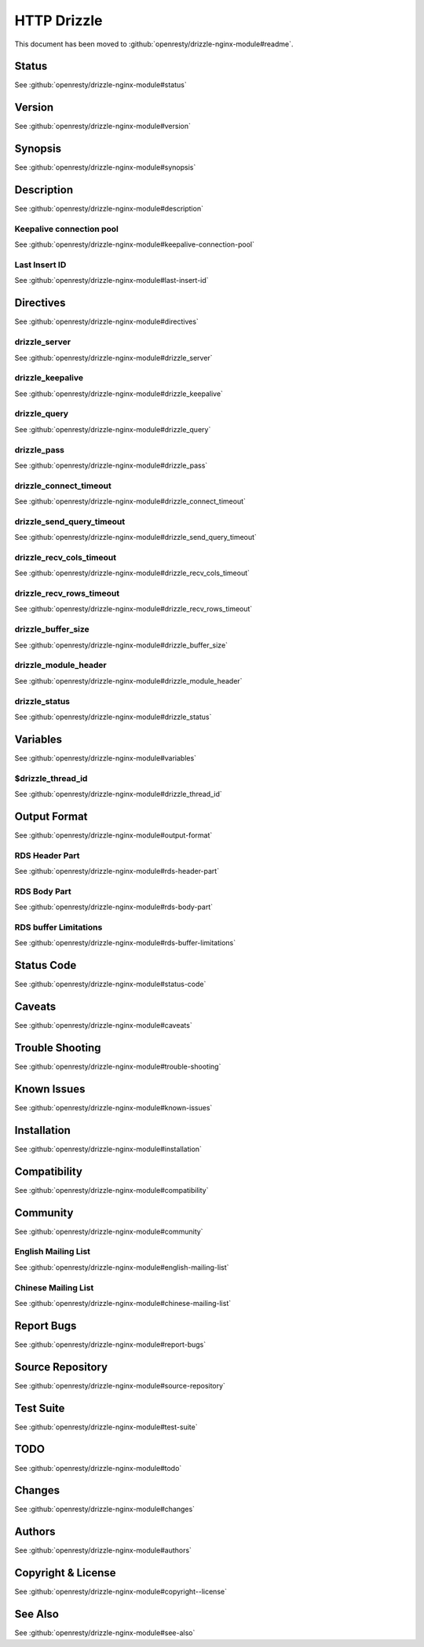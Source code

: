 
.. meta::
   :description: The HTTP Drizzle module makes NGINX directly talk to MySQL or Drizzle Database servers in a nonblocking way.

HTTP Drizzle
============

This document has been moved to :github:`openresty/drizzle-nginx-module#readme`.

Status
------

See :github:`openresty/drizzle-nginx-module#status`

Version
-------

See :github:`openresty/drizzle-nginx-module#version`

Synopsis
--------

See :github:`openresty/drizzle-nginx-module#synopsis`

Description
-----------

See :github:`openresty/drizzle-nginx-module#description`

Keepalive connection pool
^^^^^^^^^^^^^^^^^^^^^^^^^

See :github:`openresty/drizzle-nginx-module#keepalive-connection-pool`

Last Insert ID
^^^^^^^^^^^^^^

See :github:`openresty/drizzle-nginx-module#last-insert-id`

Directives
----------

See :github:`openresty/drizzle-nginx-module#directives`

drizzle_server
^^^^^^^^^^^^^^

See :github:`openresty/drizzle-nginx-module#drizzle_server`

drizzle_keepalive
^^^^^^^^^^^^^^^^^

See :github:`openresty/drizzle-nginx-module#drizzle_keepalive`

drizzle_query
^^^^^^^^^^^^^

See :github:`openresty/drizzle-nginx-module#drizzle_query`

drizzle_pass
^^^^^^^^^^^^

See :github:`openresty/drizzle-nginx-module#drizzle_pass`

drizzle_connect_timeout
^^^^^^^^^^^^^^^^^^^^^^^

See :github:`openresty/drizzle-nginx-module#drizzle_connect_timeout`

drizzle_send_query_timeout
^^^^^^^^^^^^^^^^^^^^^^^^^^

See :github:`openresty/drizzle-nginx-module#drizzle_send_query_timeout`

drizzle_recv_cols_timeout
^^^^^^^^^^^^^^^^^^^^^^^^^

See :github:`openresty/drizzle-nginx-module#drizzle_recv_cols_timeout`

drizzle_recv_rows_timeout
^^^^^^^^^^^^^^^^^^^^^^^^^

See :github:`openresty/drizzle-nginx-module#drizzle_recv_rows_timeout`

drizzle_buffer_size
^^^^^^^^^^^^^^^^^^^

See :github:`openresty/drizzle-nginx-module#drizzle_buffer_size`

drizzle_module_header
^^^^^^^^^^^^^^^^^^^^^

See :github:`openresty/drizzle-nginx-module#drizzle_module_header`

drizzle_status
^^^^^^^^^^^^^^

See :github:`openresty/drizzle-nginx-module#drizzle_status`

Variables
---------

See :github:`openresty/drizzle-nginx-module#variables`

$drizzle_thread_id
^^^^^^^^^^^^^^^^^^

See :github:`openresty/drizzle-nginx-module#drizzle_thread_id`

Output Format
-------------

See :github:`openresty/drizzle-nginx-module#output-format`

RDS Header Part
^^^^^^^^^^^^^^^

See :github:`openresty/drizzle-nginx-module#rds-header-part`

RDS Body Part
^^^^^^^^^^^^^

See :github:`openresty/drizzle-nginx-module#rds-body-part`

RDS buffer Limitations
^^^^^^^^^^^^^^^^^^^^^^

See :github:`openresty/drizzle-nginx-module#rds-buffer-limitations`

Status Code
-----------

See :github:`openresty/drizzle-nginx-module#status-code`

Caveats
-------

See :github:`openresty/drizzle-nginx-module#caveats`

Trouble Shooting
----------------

See :github:`openresty/drizzle-nginx-module#trouble-shooting`

Known Issues
------------

See :github:`openresty/drizzle-nginx-module#known-issues`

Installation
------------

See :github:`openresty/drizzle-nginx-module#installation`

Compatibility
-------------

See :github:`openresty/drizzle-nginx-module#compatibility`

Community
---------

See :github:`openresty/drizzle-nginx-module#community`

English Mailing List
^^^^^^^^^^^^^^^^^^^^

See :github:`openresty/drizzle-nginx-module#english-mailing-list`

Chinese Mailing List
^^^^^^^^^^^^^^^^^^^^

See :github:`openresty/drizzle-nginx-module#chinese-mailing-list`

Report Bugs
-----------

See :github:`openresty/drizzle-nginx-module#report-bugs`

Source Repository
-----------------

See :github:`openresty/drizzle-nginx-module#source-repository`

Test Suite
----------

See :github:`openresty/drizzle-nginx-module#test-suite`

TODO
----

See :github:`openresty/drizzle-nginx-module#todo`

Changes
-------

See :github:`openresty/drizzle-nginx-module#changes`

Authors
-------

See :github:`openresty/drizzle-nginx-module#authors`

Copyright & License
-------------------

See :github:`openresty/drizzle-nginx-module#copyright--license`

See Also
--------

See :github:`openresty/drizzle-nginx-module#see-also`

